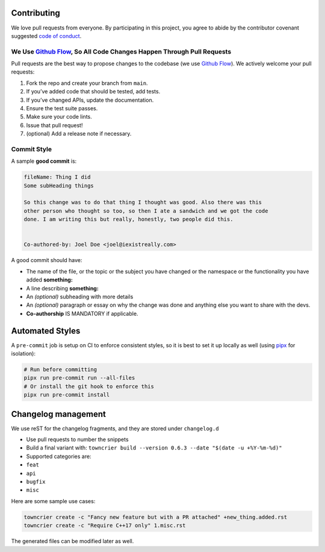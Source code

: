 Contributing
============

We love pull requests from everyone. By participating in this project,
you agree to abide by the contributor covenant suggested `code of
conduct <https://github.com/airspeed-velocity/asv/blob/main/CODE_OF_CONDUCT.md>`__.

We Use `Github Flow <https://docs.github.com/en/get-started/using-github/github-flow>`__, So All Code Changes Happen Through Pull Requests
------------------------------------------------------------------------------------------------------------------------------------------

Pull requests are the best way to propose changes to the codebase (we
use `Github
Flow <https://guides.github.com/introduction/flow/index.html>`__). We
actively welcome your pull requests:

1. Fork the repo and create your branch from ``main``.
2. If you’ve added code that should be tested, add tests.
3. If you’ve changed APIs, update the documentation.
4. Ensure the test suite passes.
5. Make sure your code lints.
6. Issue that pull request!
7. (optional) Add a release note if necessary.

Commit Style
------------

A sample **good commit** is:

.. code:: diff

   fileName: Thing I did
   Some subHeading things

   So this change was to do that thing I thought was good. Also there was this
   other person who thought so too, so then I ate a sandwich and we got the code
   done. I am writing this but really, honestly, two people did this.


   Co-authored-by: Joel Doe <joel@iexistreally.com>

A good commit should have:

-  The name of the file, or the topic or the subject you have changed or
   the namespace or the functionality you have added **something:**
-  A line describing **something:**
-  An *(optional)* subheading with more details
-  An *(optional)* paragraph or essay on why the change was done and
   anything else you want to share with the devs.
-  **Co-authorship** IS MANDATORY if applicable.

.. raw:: html

   <!-- * Follow our [style guide][style]. -->

.. raw:: html

   <!-- [style]: https://github.com/thoughtbot/guides/tree/master/style -->

Automated Styles
================

A ``pre-commit`` job is setup on CI to enforce consistent styles, so it
is best to set it up locally as well (using
`pipx <https://pypa.github.io/pipx>`__ for isolation):

.. code:: sh

   # Run before committing
   pipx run pre-commit run --all-files
   # Or install the git hook to enforce this
   pipx run pre-commit install

Changelog management
====================

We use reST for the changelog fragments, and they are stored under
``changelog.d``

-  Use pull requests to number the snippets
-  Build a final variant with:
   ``towncrier build --version 0.6.3 --date "$(date -u +%Y-%m-%d)"``
-  Supported categories are:
-  ``feat``
-  ``api``
-  ``bugfix``
-  ``misc``

Here are some sample use cases:

.. code:: sh

   towncrier create -c "Fancy new feature but with a PR attached" +new_thing.added.rst
   towncrier create -c "Require C++17 only" 1.misc.rst

The generated files can be modified later as well.


..
   References
   [1] d-SEAMS: https://github.com/d-SEAMS/seams-core
   [2] Flowy: https://github.com/flowy-code/flowy/blob/main/CONTRIBUTING.md
   [3] Transcriptase: https://gist.github.com/briandk/3d2e8b3ec8daf5a27a62
   [4] readcon: https://github.com/HaoZeke/readCon
